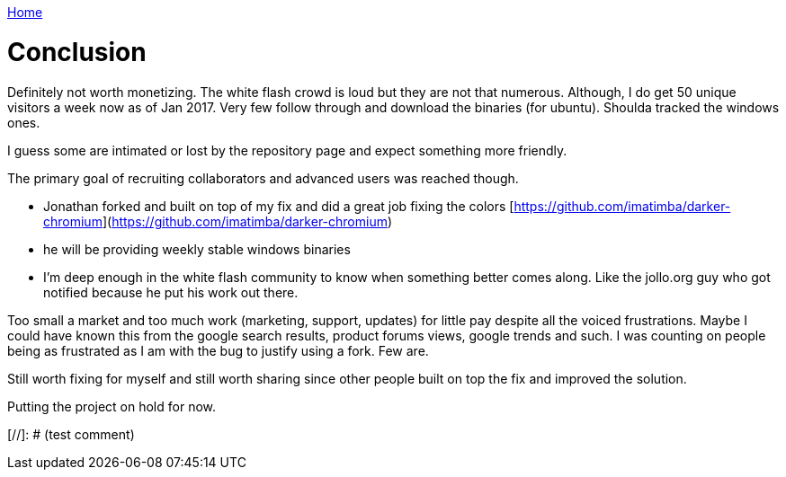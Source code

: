 link:index[Home]

= Conclusion
:uri-asciidoctor: http://asciidoctor.org
:icons: font



Definitely not worth monetizing. The white flash crowd is loud but they are not that numerous. 
Although, I do get 50 unique visitors a week now as of Jan 2017. Very few follow through and download the binaries (for ubuntu).
Shoulda tracked the windows ones.




I guess some are intimated or lost by the repository page and expect something more friendly. 


The primary goal of recruiting collaborators and advanced users was reached though.

- Jonathan forked and built on top of my fix and did a great job fixing the colors [https://github.com/imatimba/darker-chromium](https://github.com/imatimba/darker-chromium)
- he will be providing weekly stable windows binaries
- I'm deep enough in the white flash community to know when something better comes along. Like the jollo.org guy who got notified because he put his work out there. 

Too small a market and too much work (marketing, support, updates) for little pay despite all the voiced frustrations.
Maybe I could have known this from the google search results, product forums views, google trends and such. I was counting on people being as frustrated as I am with the bug to justify using a fork. Few are.


Still worth fixing for myself and still worth sharing since other people built on top the fix and improved the solution.


Putting the project on hold for now.

[//]: # (test comment)